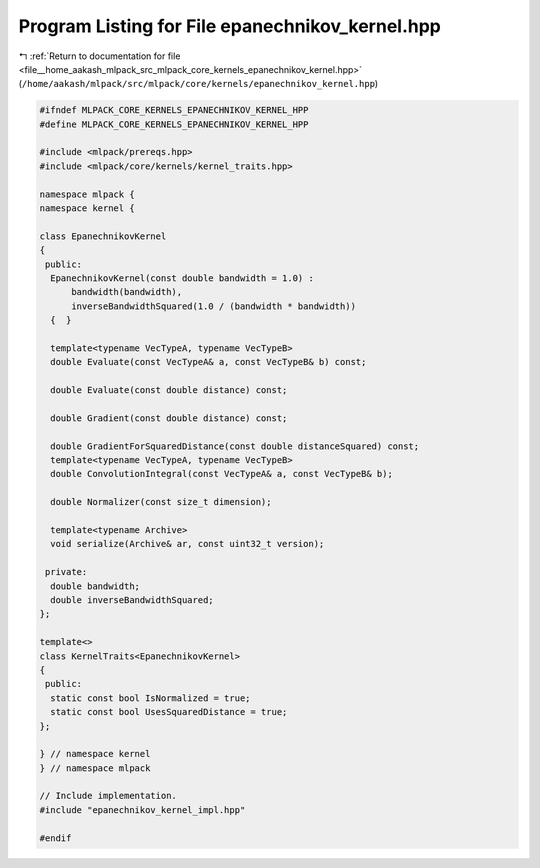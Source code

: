 
.. _program_listing_file__home_aakash_mlpack_src_mlpack_core_kernels_epanechnikov_kernel.hpp:

Program Listing for File epanechnikov_kernel.hpp
================================================

|exhale_lsh| :ref:`Return to documentation for file <file__home_aakash_mlpack_src_mlpack_core_kernels_epanechnikov_kernel.hpp>` (``/home/aakash/mlpack/src/mlpack/core/kernels/epanechnikov_kernel.hpp``)

.. |exhale_lsh| unicode:: U+021B0 .. UPWARDS ARROW WITH TIP LEFTWARDS

.. code-block:: cpp

   
   #ifndef MLPACK_CORE_KERNELS_EPANECHNIKOV_KERNEL_HPP
   #define MLPACK_CORE_KERNELS_EPANECHNIKOV_KERNEL_HPP
   
   #include <mlpack/prereqs.hpp>
   #include <mlpack/core/kernels/kernel_traits.hpp>
   
   namespace mlpack {
   namespace kernel {
   
   class EpanechnikovKernel
   {
    public:
     EpanechnikovKernel(const double bandwidth = 1.0) :
         bandwidth(bandwidth),
         inverseBandwidthSquared(1.0 / (bandwidth * bandwidth))
     {  }
   
     template<typename VecTypeA, typename VecTypeB>
     double Evaluate(const VecTypeA& a, const VecTypeB& b) const;
   
     double Evaluate(const double distance) const;
   
     double Gradient(const double distance) const;
   
     double GradientForSquaredDistance(const double distanceSquared) const;
     template<typename VecTypeA, typename VecTypeB>
     double ConvolutionIntegral(const VecTypeA& a, const VecTypeB& b);
   
     double Normalizer(const size_t dimension);
   
     template<typename Archive>
     void serialize(Archive& ar, const uint32_t version);
   
    private:
     double bandwidth;
     double inverseBandwidthSquared;
   };
   
   template<>
   class KernelTraits<EpanechnikovKernel>
   {
    public:
     static const bool IsNormalized = true;
     static const bool UsesSquaredDistance = true;
   };
   
   } // namespace kernel
   } // namespace mlpack
   
   // Include implementation.
   #include "epanechnikov_kernel_impl.hpp"
   
   #endif
